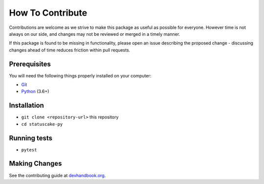 How To Contribute
=================

Contributions are welcome as we strive to make this package as useful as
possible for everyone. However time is not always on our side, and changes may
not be reviewed or merged in a timely manner.

If this package is found to be missing in functionality, please open an issue
describing the proposed change - discussing changes ahead of time reduces
friction within pull requests.

Prerequisites
-------------

You will need the following things properly installed on your computer:

- `Git <https://git-scm.com/>`_
- `Python <https://www.python.org/>`_ (3.6+)

Installation
------------

- ``git clone <repository-url>`` this repository
- ``cd statuscake-py``

Running tests
-------------

- ``pytest``

Making Changes
--------------

See the contributing guide at
`devhandbook.org <https://devhandbook.org/contributing>`_.
